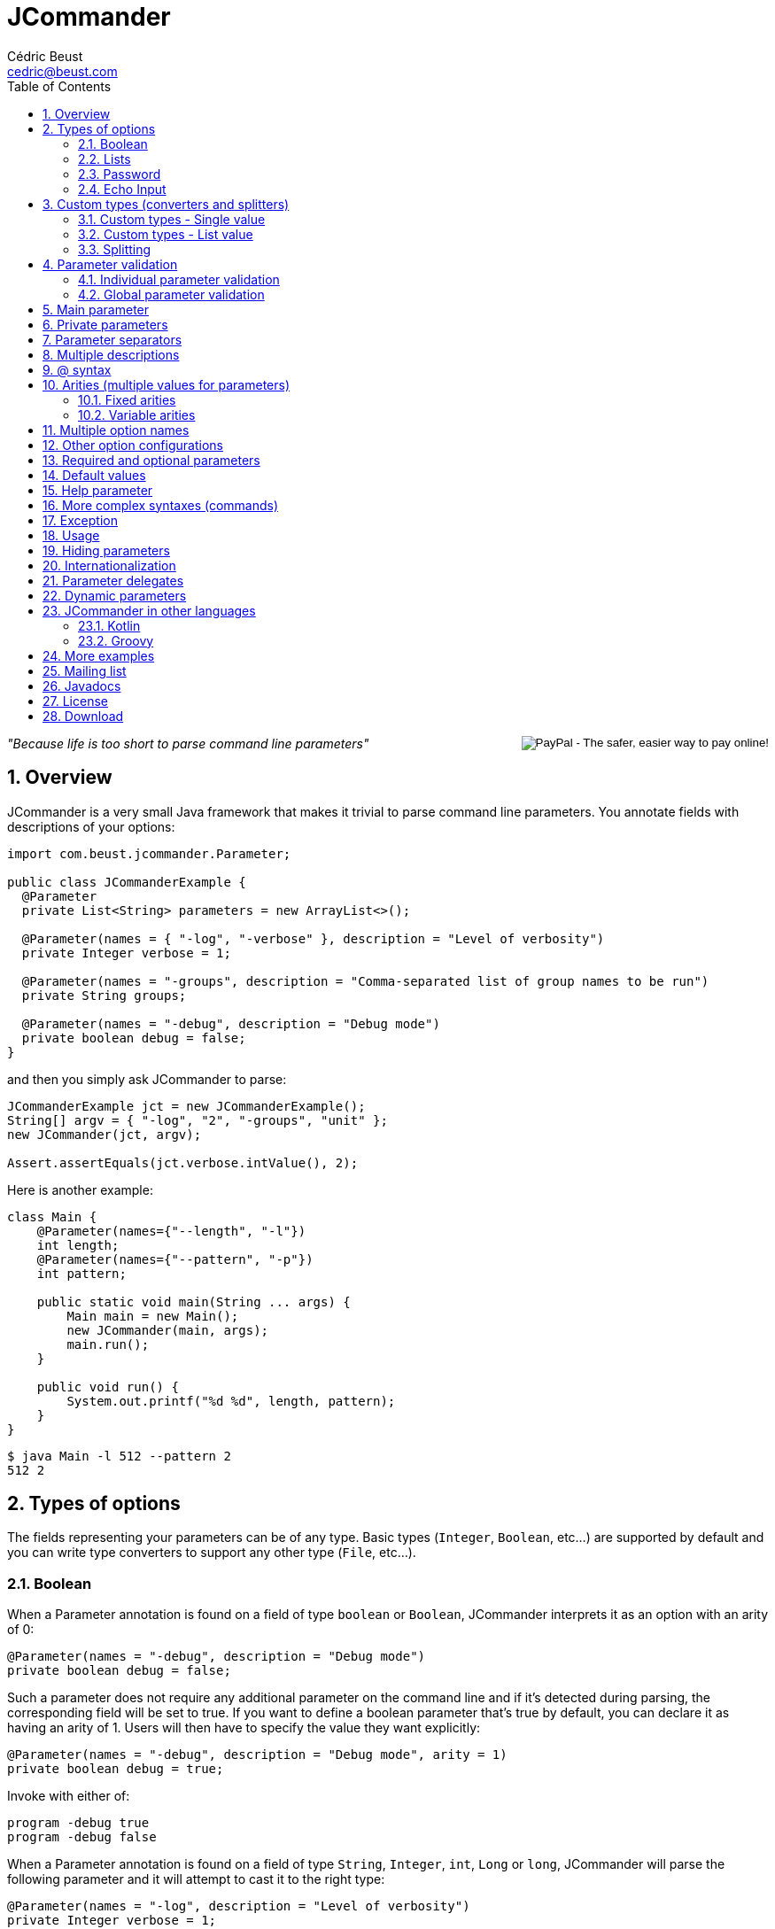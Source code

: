 
= JCommander
:author: Cédric Beust
:email: cedric@beust.com
:toc: left
:source-highlighter: prettify
:sectnums:

++++
<div style="float:right">
<div style="display:inline-block">
  <form action="https://www.paypal.com/cgi-bin/webscr" method="post" target="_top">
  <input type="hidden" name="cmd" value="_donations">
  <input type="hidden" name="business" value="cedric@beust.com">
  <input type="hidden" name="lc" value="US">
  <input type="hidden" name="item_name" value="Cedric Beust">
  <input type="hidden" name="no_note" value="0">
  <input type="hidden" name="currency_code" value="USD">
  <input type="hidden" name="bn" value="PP-DonationsBF:btn_donate_LG.gif:NonHostedGuest">
  <input type="image" src="https://www.paypalobjects.com/en_US/i/btn/btn_donate_LG.gif" border="0" name="submit" alt="PayPal - The safer, easier way to pay online!">
  <img alt="" border="0" src="https://www.paypalobjects.com/en_US/i/scr/pixel.gif" width="1" height="1" hidden="" style="display: none !important;">
  </form>
</div>
</div>
++++


__"Because life is too short to parse command line parameters"__

== Overview

JCommander is a very small Java framework that makes it trivial to parse command line parameters.
You annotate fields with descriptions of your options:

[source,java]
----
import com.beust.jcommander.Parameter;
 
public class JCommanderExample {
  @Parameter
  private List<String> parameters = new ArrayList<>();
 
  @Parameter(names = { "-log", "-verbose" }, description = "Level of verbosity")
  private Integer verbose = 1;
 
  @Parameter(names = "-groups", description = "Comma-separated list of group names to be run")
  private String groups;
 
  @Parameter(names = "-debug", description = "Debug mode")
  private boolean debug = false;
}
----

and then you simply ask JCommander to parse:

[source,java]
----
JCommanderExample jct = new JCommanderExample();
String[] argv = { "-log", "2", "-groups", "unit" };
new JCommander(jct, argv);
 
Assert.assertEquals(jct.verbose.intValue(), 2);
----

Here is another example:

[source,java]
----
class Main {
    @Parameter(names={"--length", "-l"})
    int length;
    @Parameter(names={"--pattern", "-p"})
    int pattern;
 
    public static void main(String ... args) {
        Main main = new Main();
        new JCommander(main, args);
        main.run();
    }
 
    public void run() {
        System.out.printf("%d %d", length, pattern);
    }
}
----

[source,bash]
----
$ java Main -l 512 --pattern 2
512 2
----


== Types of options

The fields representing your parameters can be of any type. Basic types (`Integer`, `Boolean`, etc...) are supported by default and you can write type converters to support any other type (`File`, etc...).

=== Boolean

When a Parameter annotation is found on a field of type `boolean` or `Boolean`, JCommander interprets it as an option with an arity of 0:

[source,java]
----
@Parameter(names = "-debug", description = "Debug mode")
private boolean debug = false;
----

Such a parameter does not require any additional parameter on the command line and if it's detected during parsing, the corresponding field will be set to true. If you want to define a boolean parameter that's true by default, you can declare it as having an arity of 1. Users will then have to specify the value they want explicitly:

[source,java]
----
@Parameter(names = "-debug", description = "Debug mode", arity = 1)
private boolean debug = true;
----

Invoke with either of:

[source,bash]
----
program -debug true
program -debug false
----

When a Parameter annotation is found on a field of type `String`, `Integer`, `int`, `Long` or `long`, JCommander will parse the following parameter and it will attempt to cast it to the right type:

[source,java]
----
@Parameter(names = "-log", description = "Level of verbosity")
private Integer verbose = 1;
----

[source,bash]
----
java Main -log 3
----

will cause the field verbose to receive the value 3. However:

[source,bash]
----
$ java Main -log test
----

will cause an exception to be thrown.

=== Lists

When a Parameter annotation is found on a field of type `List`, JCommander will interpret it as an option that can occur multiple times:

[source,java]
----
@Parameter(names = "-host", description = "The host")
private List<String> hosts = new ArrayList<>();
----

will allow you to parse the following command line:

[source,bash]
----
$ java Main -host host1 -verbose -host host2
----

When JCommander is done parsing the line above, the field hosts will contain the strings `"host1"` and `"host2"`.

=== Password

If one of your parameters is a password or some other value that you do not wish to appear in your history or in clear, you can declare it of type password and JCommander will then ask you to enter it in the console:

[source,java]
----
public class ArgsPassword {
  @Parameter(names = "-password", description = "Connection password", password = true)
  private String password;
}
----

When you run your program, you will get the following prompt:

[source,bash]
----
Value for -password (Connection password):
----

You will need to type the value at this point before JCommander resumes.

=== Echo Input

In Java 6, by default, you will not be able to see what you type for passwords entered at the prompt (Java 5 and lower will always show the password). However, you can override this by setting echoInput to `true` (default is `false` and this setting only has an effect when password is `true`):

[source,java]
----
public class ArgsPassword {
  @Parameter(names = "-password", description = "Connection password", password = true, echoInput = true)
  private String password;
}
----

== Custom types (converters and splitters)

To bind parameters to custom types or change the way how JCommander splits parameters (default is to split via comma) JCommander provides two
interfaces `IStringConverter` and `IParameterSplitter`.

[[single-value]]
=== Custom types - Single value

Use either the `converter=` attribute of the `@Parameter` or implement `IStringConverterFactory`.

==== By annotation

By default, JCommander parses the command line into basic types only (strings, booleans, integers and longs). Very often, your application actually needs more complex types (such as files, host names, lists, etc.). To achieve this, you can write a type converter by implementing the following interface:

[source,java]
----
public interface IStringConverter<T> {
  T convert(String value);
}
----

For example, here is a converter that turns a string into a File:

[source,java]
----
public class FileConverter implements IStringConverter<File> {
  @Override
  public File convert(String value) {
    return new File(value);
  }
}
----

Then, all you need to do is declare your field with the correct type and specify the converter as an attribute:

[source,java]
----
@Parameter(names = "-file", converter = FileConverter.class)
File file;
----

JCommander ships with a few common converters (for more info please see the implementations of `IStringConverter`).

===== Note

If a converter is used for a `List` field:

[source,java]
----
@Parameter(names = "-files", converter = FileConverter.class)
List<File> files;
----

And the application is called as follows:

[source,bash]
----
$ java App -files file1,file2,file3
----

JCommander will split the string `file1,file2,file3` into `file1`, `file2`, `file3` and feed it one by one to the converter.

For an alternative solution to parse a list of values, see <<list-value>>.

==== By factory

If the custom types you use appear multiple times in your application, having to specify the converter in each annotation can become tedious. To address this, you can use an `IStringConverterFactory`:

[source,java]
----
public interface IStringConverterFactory {
  <T> Class<? extends IStringConverter<T>> getConverter(Class<T> forType);
}
----

For example, suppose you need to parse a string representing a host and a port:

[source,bash]
----
$ java App -target example.com:8080
----

You define the holder class :

[source,java]
----
public class HostPort {
  public HostPort(String host, String port) {
     this.host = host;
     this.port = port;
  }

  final String host;
  final Integer port;
}
----

and the string converter to create instances of this class:

[source,java]
----
class HostPortConverter implements IStringConverter<HostPort> {
  @Override
  public HostPort convert(String value) {
    String[] s = value.split(":");
    return new HostPort(s[0], Integer.parseInt(s[1]));
  }
}
----

The factory is straightforward:

[source,java]
----
public class Factory implements IStringConverterFactory {
  public Class<? extends IStringConverter<?>> getConverter(Class forType) {
    if (forType.equals(HostPort.class)) return HostPortConverter.class;
    else return null;
  }
----

You can now use the type `HostPort` as a parameter without any converterClass attribute:

[source,java]
----
public class ArgsConverterFactory {
  @Parameter(names = "-hostport")
  private HostPort hostPort;
}
----

All you need to do is add the factory to your JCommander object:

[source,java]
----
ArgsConverterFactory a = new ArgsConverterFactory();
JCommander jc = new JCommander(a);
jc.addConverterFactory(new Factory());
jc.parse("-hostport", "example.com:8080");

Assert.assertEquals(a.hostPort.host, "example.com");
Assert.assertEquals(a.hostPort.port.intValue(), 8080);
----

Another advantage of using string converter factories is that your factories can come from a dependency injection framework.

[[list-value]]
=== Custom types - List value

Use the `listConverter=` attribute of the `@Parameter` annotation and assign a custom `IStringConverter` implementation to convert a `String` into a `List` of values.

==== By annotation

If your application needs a list of complex types, write a list type converter by implementing the same interface as before:

[source,java]
----
public interface IStringConverter<T> {
  T convert(String value);
}
----
where `T` is a `List`.


For example, here is a list converter that turns a string into a `List<File>`:

[source,java]
----
public class FileListConverter implements IStringConverter<List<File>> {
  @Override
  public File convert(String files) {
    String [] paths = files.split(",");
    List<File> files = new ArrayList<>();
    for(String path : paths){
        files.add(new File(path));
    }
    return files;
  }
}
----

Then, all you need to do is declare your field with the correct type and specify the list converter as an attribute:

[source,java]
----
@Parameter(names = "-files", listConverter = FileListConverter.class)
List<File> file;
----

Now if you call for application as in the following example:

[source,bash]
----
$ java App -files file1,file2,file3
----

The parameter `file1,file2,file3` is given to the `listConverter` and will the properly processed.

JCommander ships with a default converter for `String` values.


=== Splitting

Use the `splitter=` attribute of the `@Parameter` annotation and assign a custom `IParameterSplitter` implementation to handle how parameters are split in sub-parts.

==== By annotation

By default, JCommander tries to split parameters for `List` field types on commas.

To split parameters on other characters, you can write a custom splitter by implementing the following interface:

[source,java]
----
public interface IParameterSplitter {
  List<String> split(String value);
}
----

For example, here is a splitter that splits a string on semicolon:

[source,java]
----
public static class SemiColonSplitter implements IParameterSplitter {
    public List<String> split(String value) {
      return Arrays.asList(value.split(";"));
    }
}
----

Then, all you need to do is declare your field with the correct type and specify the splitter as an attribute:

[source,java]
----
@Parameter(names = "-files", converter = FileConverter.class, splitter = SemiColonSplitter.class)
List<File> files;
----

JCommander will split the string `file1;file2;file3` into `file1`, `file2`, `file3` and feed it one by one to the converter.


== Parameter validation

Parameter validation can be performed in two different ways: at the individual parameter level or globally.

=== Individual parameter validation

You can ask JCommander to perform early validation on your parameters by providing a class that implements the following interface:

[source,java]
----
public interface IParameterValidator {
 /**
   * Validate the parameter.
   *
   * @param name The name of the parameter (e.g. "-host").
   * @param value The value of the parameter that we need to validate
   *
   * @throws ParameterException Thrown if the value of the parameter is invalid.
   */
  void validate(String name, String value) throws ParameterException;
}
----

Here is an example implementation that will make sure that the parameter is a positive integer:

[source,java]
----
public class PositiveInteger implements IParameterValidator {
 public void validate(String name, String value)
      throws ParameterException {
    int n = Integer.parseInt(value);
    if (n < 0) {
      throw new ParameterException("Parameter " + name + " should be positive (found " + value +")");
    }
  }
}
----

Specify the name of a class implementing this interface in the `validateWith` attribute of your `@Parameter` annotations:

[source,java]
----
@Parameter(names = "-age", validateWith = PositiveInteger.class)
private Integer age;
----

Attempting to pass a negative integer to this option will cause a ParameterException to be thrown.

=== Global parameter validation

After parsing your parameters with JCommander, you might want to perform additional validation across these parameters, such as making sure that two mutually exclusive parameters are not both specified. Because of all the potential combinations involved in such validation, JCommander does not provide any annotation-based solution to perform this validation because such an approach would necessarily be very limited by the very nature of Java annotations. Instead, you should simply perform this validation in Java on all the arguments that JCommander just parsed.


== Main parameter

So far, all the `@Parameter` annotations we have seen had defined an attribute called `names`. You can define one (and at most one) parameter without any such attribute. This parameter needs to be a `List<String>` and it will contain all the parameters that are not options:

[source,java]
----
@Parameter(description = "Files")
private List<String> files = new ArrayList<>();
 
@Parameter(names = "-debug", description = "Debugging level")
private Integer debug = 1;
----

will allow you to parse:

[source,bash]
----
$ java Main -debug file1 file2
----

and the field files will receive the strings `"file1"` and `"file2"`.

== Private parameters

Parameters can be private:

[source,java]
----
public class ArgsPrivate {
  @Parameter(names = "-verbose")
  private Integer verbose = 1;
 
  public Integer getVerbose() {
    return verbose;
  }
}
ArgsPrivate args = new ArgsPrivate();
new JCommander(args, "-verbose", "3");
Assert.assertEquals(args.getVerbose().intValue(), 3);
----

== Parameter separators

By default, parameters are separated by spaces, but you can change this setting to allow different separators:

[source,bash]
----
$ java Main -log:3
----

or

[source,bash]
----
$ java Main -level=42
----

You define the separator with the @Parameters annotation:

[source,java]
----
@Parameters(separators = "=")
public class SeparatorEqual {
  @Parameter(names = "-level")
  private Integer level = 2;
}
----

== Multiple descriptions

You can spread the description of your parameters on more than one class. For example, you can define the following two classes:

[source,java]
----
public class ArgsMaster {
  @Parameter(names = "-master")
  private String master;
}

public class ArgsSlave {
  @Parameter(names = "-slave")
  private String slave;
}
----

and pass these two objects to JCommander:

[source,java]
----
ArgsMaster m = new ArgsMaster();
ArgsSlave s = new ArgsSlave();
String[] argv = { "-master", "master", "-slave", "slave" };
new JCommander(new Object[] { m , s }, argv);
 
Assert.assertEquals(m.master, "master");
Assert.assertEquals(s.slave, "slave");
----

== @ syntax

JCommander supports the @ syntax, which allows you to put all your options into a file and pass this file as parameter:

[[app-listing]]
[source,bash]
./tmp/parameters
----
-verbose
file1
file2
file3
----

[source,bash]
----
$ java Main @/tmp/parameters
----

== Arities (multiple values for parameters)

=== Fixed arities

If some of your parameters require more than one value, such as the following example where two values are expected after -pairs:

[source,bash]
----
$ java Main -pairs slave master foo.xml
----

then you need to define your parameter with the arity attribute and make that parameter a `List<String>`:

[source,java]
----
@Parameter(names = "-pairs", arity = 2, description = "Pairs")
private List<String> pairs;
----

You don't need to specify an arity for parameters of type `boolean` or `Boolean` (which have a default arity of 0) and of types `String`, `Integer`, `int`, `Long` and `long` (which have a default arity of 1).

Also, note that only `List<String>` is allowed for parameters that define an arity. You will have to convert these values yourself if the parameters you need are of type `Integer` or other (this limitation is due to Java's erasure).

=== Variable arities

You can specify that a parameter can receive an indefinite number of parameters, up to the next option. For example:

[source,bash]
----
program -foo a1 a2 a3 -bar
program -foo a1 -bar
----

Such a parameter can be parsed in two different ways.

==== With a list

If the number of following parameters is unknown, your parameter must be of type `List<String>` and you
need to set the boolean `variableArity` to `true`:

[source,java]
----
@Parameter(names = "-foo", variableArity = true)
public List<String> foo = new ArrayList<>();
----

==== With a class

Alternatively, you can define a class in which the following parameters will be stored, based on their order
of appearance:

[source,java]
----
static class MvParameters {
  @SubParameter(order = 0)
  String from;

  @SubParameter(order = 1)
  String to;
}

@Test
public void arity() {
  class Parameters {
    @Parameter(names = {"--mv"}, arity = 2)
    private MvParameters mvParameters;
  }

  Parameters args = new Parameters();
  JCommander.newBuilder()
          .addObject(args)
          .args(new String[]{"--mv", "from", "to"})
          .build();

  Assert.assertNotNull(args.mvParameters);
  Assert.assertEquals(args.mvParameters.from, "from");
  Assert.assertEquals(args.mvParameters.to, "to");
}
----

== Multiple option names

You can specify more than one option name:
[source,java]
----
@Parameter(names = { "-d", "--outputDirectory" }, description = "Directory")
private String outputDirectory;
----

will allow both following syntaxes:

[source,bash]
----
$ java Main -d /tmp
$ java Main --outputDirectory /tmp
----

== Other option configurations

You can configure how options are looked up in a few different ways:

- `JCommander#setCaseSensitiveOptions(boolean)`: specify whether options are case sensitive. If you call this method with `false`, then `"-param"` and `"-PARAM"` are considered equal.
- `JCommander#setAllowAbbreviatedOptions(boolean)`: specify whether users can pass abbreviated options. If you call this method with `true` then users can pass `"-par"` to specify an option called `-param`. JCommander will throw a `ParameterException` if the abbreviated name is ambiguous.

== Required and optional parameters

If some of your parameters are mandatory, you can use the `required` attribute (which default to `false`):

[source,java]
----
@Parameter(names = "-host", required = true)
private String host;
----

If this parameter is not specified, JCommander will throw an exception telling you which options are missing.

== Default values

The most common way to specify a default value for your parameters is to initialize the field at declaration time:

[source,java]
----
private Integer logLevel = 3;
----

For more complicated cases, you might want to be able to reuse identical default values across several main classes or be able to specify these default values in a centralized location such as a `.properties` or an XML file. In this case, you can use an `IDefaultProvider`:

[source,java]
----
public interface IDefaultProvider {
  /**
   * @param optionName The name of the option as specified in the names() attribute
   * of the @Parameter option (e.g. "-file").
   *
   * @return the default value for this option.
   */
  String getDefaultValueFor(String optionName);
}
----

By passing an implementation of this interface to your JCommander object, you can now control which default value will be used for your options. Note that the value returned by this method will then be passed to a string converter, if any is applicable, thereby allowing you to specify default values for any types you need.

For example, here is a default provider that will assign a default value of 42 for all your parameters except `"-debug"`:

[source,java]
----
private static final IDefaultProvider DEFAULT_PROVIDER = new IDefaultProvider() {
  @Override
  public String getDefaultValueFor(String optionName) {
    return "-debug".equals(optionName) ? "false" : "42";
  }
};

// ...
 
JCommander jc = new JCommander(new Args());
jc.setDefaultProvider(DEFAULT_PROVIDER);
----


== Help parameter

If one of your parameters is used to display some help or usage, you need use the help attribute:

[source,java]
----
@Parameter(names = "--help", help = true)
private boolean help;
----

If you omit this boolean, JCommander will instead issue an error message when it tries to validate your command and it finds that you didn't specify some of the required parameters.

== More complex syntaxes (commands)

Complex tools such as `git` or `svn` understand a whole set of commands, each of which with their own specific syntax:

[source,bash]
----
$ git commit --amend -m "Bug fix"
----

Words such as `"commit"` above are called "commands" in JCommander, and you can specify them by creating one arg object per command:

[source,java]
----
@Parameters(separators = "=", commandDescription = "Record changes to the repository")
private class CommandCommit {
 
  @Parameter(description = "The list of files to commit")
  private List<String> files;
 
  @Parameter(names = "--amend", description = "Amend")
  private Boolean amend = false;
 
  @Parameter(names = "--author")
  private String author;
}

@Parameters(commandDescription = "Add file contents to the index")
public class CommandAdd {
 
  @Parameter(description = "File patterns to add to the index")
  private List<String> patterns;
 
  @Parameter(names = "-i")
  private Boolean interactive = false;
}
----

Then you register these commands with your JCommander object. After the parsing phase, you call `getParsedCommand()` on your JCommander object, and based on the command that is returned, you know which arg object to inspect (you can still use a main arg object if you want to support options before the first command appears on the command line):

[source,java]
----
CommandMain cm = new CommandMain();
JCommander jc = new JCommander(cm);
 
CommandAdd add = new CommandAdd();
jc.addCommand("add", add);
CommandCommit commit = new CommandCommit();
jc.addCommand("commit", commit);
 
jc.parse("-v", "commit", "--amend", "--author=cbeust", "A.java", "B.java");
 
Assert.assertTrue(cm.verbose);
Assert.assertEquals(jc.getParsedCommand(), "commit");
Assert.assertTrue(commit.amend);
Assert.assertEquals(commit.author, "cbeust");
Assert.assertEquals(commit.files, Arrays.asList("A.java", "B.java"));
----

== Exception

Whenever JCommander detects an error, it will throw a `ParameterException`. Note that this is a Runtime Exception, since your application is probably not initialized correctly at this point.

== Usage

You can invoke `usage()` on the JCommander instance that you used to parse your command line in order to generate a summary of all the options that your program understands:

[source,bash]
----
Usage: <main class> [options]
  Options:
    -debug          Debug mode (default: false)
    -groups         Comma-separated list of group names to be run
  * -log, -verbose  Level of verbosity (default: 1)
    -long           A long number (default: 0)
----

You can customize the name of your program by calling `setProgramName()` on your JCommander object. Options preceded by an asterisk are required.

You can also specify the order in which each option should be displayed when calling `usage()` by setting the `order` attribute of the `@Parameter` annotation:

[source,java]
----
class Parameters {
    @Parameter(names = "--importantOption", order = 0)
    private boolean a;

    @Parameter(names = "--lessImportantOption", order = 3)
    private boolean b;
----

== Hiding parameters

If you don't want certain parameters to appear in the usage, you can mark them as "hidden":

[source,java]
----
@Parameter(names = "-debug", description = "Debug mode", hidden = true)
private boolean debug = false;
----


== Internationalization

You can internationalize the descriptions of your parameters. First you use the `@Parameters` annotation at the top of your class to define the name of your message bundle, and then you use the `descriptionKey` attribute instead of description on all the `@Parameters` that require translations. This `descriptionKey` is the key to the string into your message bundle:

[source,java]
----
@Parameters(resourceBundle = "MessageBundle")
private class ArgsI18N2 {
  @Parameter(names = "-host", description = "Host", descriptionKey = "host")
  String hostName;
}
----

Your bundle needs to define this key: 

[source,bash]
----
host: Hôte
----

JCommander will then use the default locale to resolve your descriptions.

== Parameter delegates

If you are writing many different tools in the same project, you will probably find that most of these tools can share configurations. While you can use inheritance with your objects to avoid repeating this code, the restriction to single inheritance of implementation might limit your flexibility. To address this problem, JCommander supports parameter delegates.

When JCommander encounters an object annotated with `@ParameterDelegate` in one of your objects, it acts as if this object had been added as a description object itself:

[source,java]
----
class Delegate {
  @Parameter(names = "-port")
  private int port;
}
 
class MainParams {
  @Parameter(names = "-v")
  private boolean verbose;
 
  @ParametersDelegate
  private Delegate delegate = new Delegate();
}
----

The example above specifies a delegate parameter Delegate which is then referenced in MainParams. You only need to add a `MainParams` object to your 
JCommander configuration in order to use the delegate:

[source,java]
----
MainParams p = new MainParams();
new JCommander(p).parse("-v", "-port", "1234");
Assert.assertTrue(p.isVerbose);
Assert.assertEquals(p.delegate.port, 1234);
----

== Dynamic parameters

JCommander allows you to specify parameters that are not known at compile time, such as "-Da=b -Dc=d". Such parameters are specified with the `@DynamicParameter` annotation and must be of type `Map<String, String>`. Dynamic parameters are allowed to appear multiple times on the command line:

[source,java]
----
@DynamicParameter(names = "-D", description = "Dynamic parameters go here")
private Map<String, String> params = new HashMap<>();
----

You can specify a different assignment string than = by using the attribute assignment.

== JCommander in other languages

=== Kotlin

[source,kotlin]
----
class Args {
    @Parameter
    var targets: List<String> = arrayListOf()

    @Parameter(names = arrayOf("-bf", "--buildFile"), description = "The build file")
    var buildFile: String? = null

    @Parameter(names = arrayOf("--checkVersions"),
               description = "Check if there are any newer versions of the dependencies")
    var checkVersions = false
}
----

=== Groovy

Courtesy of Paul King:

[source,groovy]
----
import com.beust.jcommander.*
 
class Args {
  @Parameter(names = ["-f", "--file"], description = "File to load. Can be specified multiple times.")
  List<String> file
}
 
new Args().with {
  new JCommander(it, args)
  file.each { println "file: ${new File(it).name}" }
}
----

== More examples

Here are the description files for a few projects that use JCommander:

- https://github.com/cbeust/testng/blob/master/src/main/java/org/testng/CommandLineArgs.java[TestNG]
- https://github.com/cbeust/kobalt/blob/master/modules/kobalt-plugin-api/src/main/kotlin/com/beust/kobalt/Args.kt[Kobalt]

== Mailing list

Join the http://groups.google.com/group/jcommander[JCommander Google group] if you are interested in discussions about JCommander.

== Javadocs

The Javadocs for JCommander can be found http://jcommander.org/apidocs/[here].

== License

JCommander is released under the https://github.com/cbeust/jcommander/blob/master/license.txt[Apache 2.0 license].

== Download

You can download JCommander from the following locations:

- http://github.com/cbeust/jcommander[Source on github]
- Gradle

[source,groovy]
----
compile "com.beust:jcommander:1.48"
----

- Maven:

[source,xml]
----
<dependency>
  <groupId>com.beust</groupId>
  <artifactId>jcommander</artifactId>
  <version>1.60</version>
</dependency>
----



